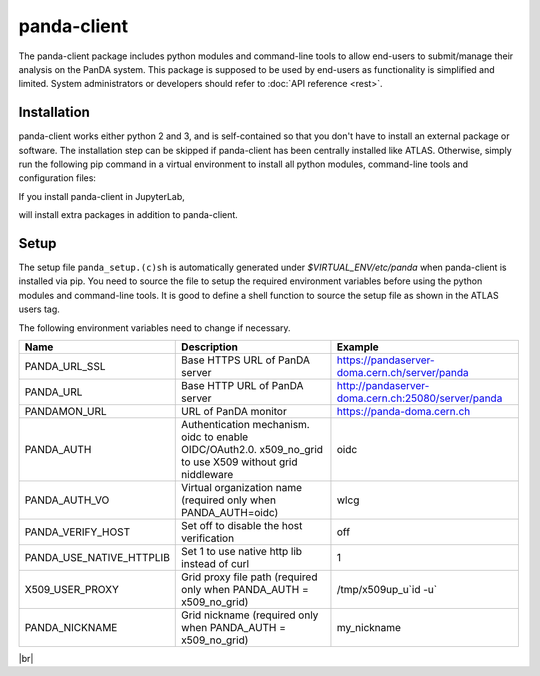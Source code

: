 ================
panda-client
================

The panda-client package includes python modules and command-line tools to allow end-users to submit/manage
their analysis on the PanDA system. This package is supposed to be used by end-users as functionality is simplified
and limited. System administrators or developers should refer to :doc:`API reference <rest>`.

Installation
==============
panda-client works either python 2 and 3, and is self-contained so that you don't have to install an external
package or software. The installation step can be skipped if panda-client has been centrally installed like ATLAS.
Otherwise, simply run the following pip command in a virtual environment to install all python modules,
command-line tools and configuration files:

.. prompt:: bash

    pip install panda-client

If you install panda-client in JupyterLab,

.. prompt:: bash

    pip install panda-client[jupyter]

will install extra packages in addition to panda-client.


Setup
==============
The setup file ``panda_setup.(c)sh`` is automatically generated under *$VIRTUAL_ENV/etc/panda* when panda-client
is installed via pip. You need to source the file to setup the required environment variables before using the
python modules and command-line tools. It is good to define a shell function to source the setup file as shown
in the ATLAS users tag.

.. tabs::

   .. code-tab:: bash pip-installed

       source $VIRTUAL_ENV/etc/panda/panda_setup.sh

   .. code-tab:: bash ATLAS users

       export ATLAS_LOCAL_ROOT_BASE=/cvmfs/atlas.cern.ch/repo/ATLASLocalRootBase
       setupATLAS
       lsetup panda

The following environment variables need to change if necessary.

.. list-table::
   :header-rows: 1

   * - Name
     - Description
     - Example
   * - PANDA_URL_SSL
     - Base HTTPS URL of PanDA server
     - https://pandaserver-doma.cern.ch/server/panda
   * - PANDA_URL
     - Base HTTP URL of PanDA server
     - http://pandaserver-doma.cern.ch:25080/server/panda
   * - PANDAMON_URL
     - URL of PanDA monitor
     - https://panda-doma.cern.ch
   * - PANDA_AUTH
     - Authentication mechanism. oidc to enable OIDC/OAuth2.0. x509_no_grid to use X509 without grid niddleware
     - oidc
   * - PANDA_AUTH_VO
     - Virtual organization name (required only when PANDA_AUTH=oidc)
     - wlcg
   * - PANDA_VERIFY_HOST
     - Set off to disable the host verification
     - off
   * - PANDA_USE_NATIVE_HTTPLIB
     - Set 1 to use native http lib instead of curl
     - 1
   * - X509_USER_PROXY
     - Grid proxy file path (required only when PANDA_AUTH = x509_no_grid)
     - /tmp/x509up_u`id -u`
   * - PANDA_NICKNAME
     - Grid nickname (required only when PANDA_AUTH = x509_no_grid)
     - my_nickname

.. tabs::

   .. code-tab:: bash DOMA users

      export PANDA_URL_SSL=https://pandaserver-doma.cern.ch/server/panda
      export PANDA_URL=http://pandaserver-doma.cern.ch:25080/server/panda
      export PANDA_AUTH=oidc
      export PANDA_AUTH_VO=<your organization>
      export PANDA_USE_NATIVE_HTTPLIB=1

   .. code-tab:: bash ATLAS users

      export PANDA_AUTH=oidc
      export PANDA_AUTH_VO=atlas
      export PANDA_USE_NATIVE_HTTPLIB=1

|br|

